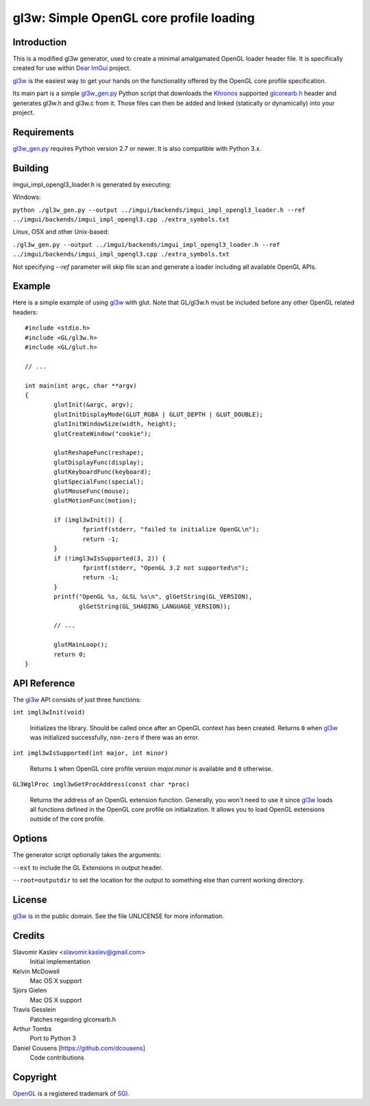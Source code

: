 ========================================
gl3w: Simple OpenGL core profile loading
========================================

Introduction
------------

This is a modified gl3w generator, used to create a minimal amalgamated OpenGL loader header file. It is specifically
created for use within `Dear ImGui`_ project.

gl3w_ is the easiest way to get your hands on the functionality offered by the
OpenGL core profile specification.

Its main part is a simple gl3w_gen.py_ Python script that downloads the
Khronos_ supported glcorearb.h_ header and generates gl3w.h and gl3w.c from it.
Those files can then be added and linked (statically or dynamically) into your
project.

Requirements
------------

gl3w_gen.py_ requires Python version 2.7 or newer.
It is also compatible with Python 3.x.

Building
--------

imgui_impl_opengl3_loader.h is generated by executing:

Windows:

``python ./gl3w_gen.py --output ../imgui/backends/imgui_impl_opengl3_loader.h --ref ../imgui/backends/imgui_impl_opengl3.cpp ./extra_symbols.txt``

Linux, OSX and other Unix-based:

``./gl3w_gen.py --output ../imgui/backends/imgui_impl_opengl3_loader.h --ref ../imgui/backends/imgui_impl_opengl3.cpp ./extra_symbols.txt``

Not specifying `--ref` parameter will skip file scan and generate a loader including all available OpenGL APIs.

Example
-------

Here is a simple example of using gl3w_ with glut. Note that GL/gl3w.h must be
included before any other OpenGL related headers::

    #include <stdio.h>
    #include <GL/gl3w.h>
    #include <GL/glut.h>

    // ...

    int main(int argc, char **argv)
    {
            glutInit(&argc, argv);
            glutInitDisplayMode(GLUT_RGBA | GLUT_DEPTH | GLUT_DOUBLE);
            glutInitWindowSize(width, height);
            glutCreateWindow("cookie");

            glutReshapeFunc(reshape);
            glutDisplayFunc(display);
            glutKeyboardFunc(keyboard);
            glutSpecialFunc(special);
            glutMouseFunc(mouse);
            glutMotionFunc(motion);

            if (imgl3wInit()) {
                    fprintf(stderr, "failed to initialize OpenGL\n");
                    return -1;
            }
            if (!imgl3wIsSupported(3, 2)) {
                    fprintf(stderr, "OpenGL 3.2 not supported\n");
                    return -1;
            }
            printf("OpenGL %s, GLSL %s\n", glGetString(GL_VERSION),
                   glGetString(GL_SHADING_LANGUAGE_VERSION));

            // ...

            glutMainLoop();
            return 0;
    }

API Reference
-------------

The gl3w_ API consists of just three functions:

``int imgl3wInit(void)``

    Initializes the library. Should be called once after an OpenGL context has
    been created. Returns ``0`` when gl3w_ was initialized successfully,
    ``non-zero`` if there was an error.

``int imgl3wIsSupported(int major, int minor)``

    Returns ``1`` when OpenGL core profile version *major.minor* is available
    and ``0`` otherwise.

``GL3WglProc imgl3wGetProcAddress(const char *proc)``

    Returns the address of an OpenGL extension function. Generally, you won't
    need to use it since gl3w_ loads all functions defined in the OpenGL core
    profile on initialization. It allows you to load OpenGL extensions outside
    of the core profile.

Options
-------

The generator script optionally takes the arguments:

``--ext`` to include the GL Extensions in output header.

``--root=outputdir`` to set the location for the output to something else than current working directory.

License
-------

.. image:: public-domain-mark.png

gl3w_ is in the public domain. See the file UNLICENSE for more information.

Credits
-------

Slavomir Kaslev <slavomir.kaslev@gmail.com>
    Initial implementation

Kelvin McDowell
    Mac OS X support

Sjors Gielen
    Mac OS X support

Travis Gesslein
    Patches regarding glcorearb.h

Arthur Tombs
    Port to Python 3

Daniel Cousens [https://github.com/dcousens]
    Code contributions

Copyright
---------

OpenGL_ is a registered trademark of SGI_.

.. _gl3w: https://github.com/skaslev/gl3w
.. _gl3w_gen.py: https://github.com/skaslev/gl3w/blob/master/gl3w_gen.py
.. _glcorearb.h: https://www.opengl.org/registry/api/GL/glcorearb.h
.. _OpenGL: http://www.opengl.org/
.. _Khronos: http://www.khronos.org/
.. _SGI: http://www.sgi.com/
.. _Dear ImGui: https://github.com/ocornut/imgui/

